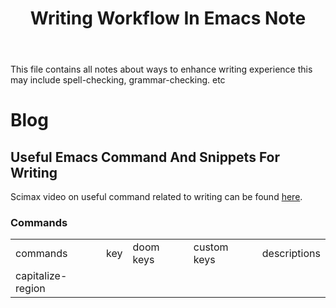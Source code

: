 #+TITLE: Writing Workflow In Emacs Note
#+hugo_base_dir: /home/awannaphasch2016/org/projects/sideprojects/website/my-website/hugo/quickstart

This file contains all notes about ways to enhance writing experience this may include spell-checking, grammar-checking. etc

* Blog
** Useful Emacs Command And Snippets For Writing
:PROPERTIES:
:EXPORT_FILE_NAME: Useful Emacs Command And Snippets For Writing
:ID:       be149e4a-39d8-460f-9781-50afbc0878f2
:END:

Scimax video on useful command related to writing can be found [[https://www.youtube.com/watch?v=q0KFusAaqu4&t=39s&ab_channel=JohnKitchin][here]].

*** Commands
| commands          | key | doom keys | custom keys | descriptions |
| capitalize-region |     |           |             |              |
